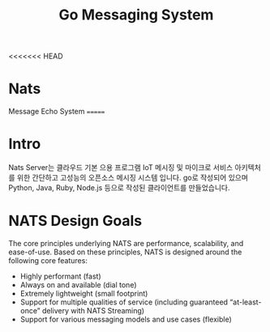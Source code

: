 #+TITLE:Go Messaging System
#+STARTUP:showall

<<<<<<< HEAD
* Nats 
  Message Echo System
=======
* Intro
  Nats Server는 클라우드 기본 으용 프로그램 IoT 메시징 및 마이크로 서비스 아키텍처를 위한 간단하고 고성능의 오픈소스 메시징 시스템 입니다. 
  go로 작성되어 있으며 Python, Java, Ruby, Node.js 등으로 작성된 클라이언트를 만들었습니다. 

* NATS Design Goals
  The core principles underlying NATS are performance, scalability, and ease-of-use. Based on these principles, NATS is designed around the following core features:

- Highly performant (fast)
- Always on and available (dial tone) 
- Extremely lightweight (small footprint)
- Support for multiple qualities of service (including guaranteed “at-least-once” delivery with NATS Streaming) 
- Support for various messaging models and use cases (flexible) 




